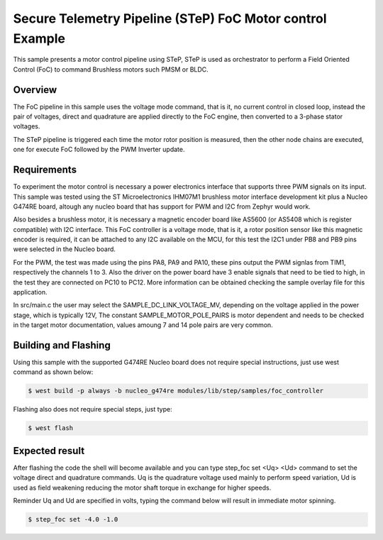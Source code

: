 .. step-foc-sample:

Secure Telemetry Pipeline (STeP) FoC Motor control Example
##########################################################
This sample presents a motor control pipeline using STeP, 
STeP is used as orchestrator to perform a Field Oriented 
Control (FoC) to command Brushless motors such PMSM or BLDC.

Overview
********
The FoC pipeline in this sample uses the voltage mode command,
that is it, no current control in closed loop, instead the pair
of voltages, direct and quadrature are applied directly to the
FoC engine, then converted to a 3-phase stator voltages.

The STeP pipeline is triggered each time the motor rotor position
is measured, then the other node chains are executed, one for 
execute FoC followed by the PWM Inverter update.

Requirements
************
To experiment the motor control is necessary a power electronics interface
that supports three PWM signals on its input. This sample was tested using 
the ST Microelectronics IHM07M1 brushless motor interface development kit
plus a Nucleo G474RE board, altough any nucleo board that has support for 
PWM and I2C from Zephyr would work.

Also besides a brushless motor, it is necessary a magnetic encoder board 
like AS5600 (or AS5408 which is register compatible) with I2C interface.
This FoC controller is a voltage mode, that is it, a rotor position sensor 
like this magnetic encoder is required, it can be attached to any I2C 
available on the MCU, for this test the I2C1 under PB8 and PB9 pins 
were selected in the Nucleo board.

For the PWM, the test was made using the pins PA8, PA9 and PA10, these 
pins output the PWM signlas from TIM1, respectively the channels 1 to 3.
Also the driver on the power board have 3 enable signals that need to be
tied to high, in the test they are connected on PC10 to PC12. More 
information can be obtained checking the sample overlay file for this
application. 

In src/main.c the user may select the SAMPLE_DC_LINK_VOLTAGE_MV, depending
on the voltage applied in the power stage, which is typically 12V, The 
constant SAMPLE_MOTOR_POLE_PAIRS is motor dependent and needs to be checked
in the target motor documentation, values amoung 7 and 14 pole pairs are 
very common.

Building and Flashing
*********************
Using this sample with the supported G474RE Nucleo board does not 
require special instructions, just use west command as shown below:

.. code-block:: console

    $ west build -p always -b nucleo_g474re modules/lib/step/samples/foc_controller

Flashing also does not require special steps, just type:

.. code-block:: console

    $ west flash

Expected result
***************
After flashing the code the shell will become available and 
you can type step_foc set <Uq> <Ud> command to set the voltage direct 
and quadrature commands. Uq is the quadrature voltage used mainly 
to perform speed variation, Ud is used as field weakening reducing 
the motor shaft torque in exchange for higher speeds.

Reminder Uq and Ud are specified in volts, typing the command below 
will result in immediate motor spinning.

.. code-block:: console

    $ step_foc set -4.0 -1.0
